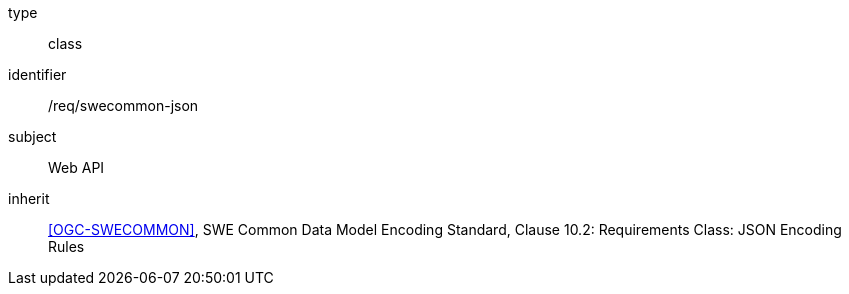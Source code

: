 [requirement,model=ogc]
====
[%metadata]
type:: class
identifier:: /req/swecommon-json
subject:: Web API
inherit:: <<OGC-SWECOMMON>>, SWE Common Data Model Encoding Standard, Clause 10.2: Requirements Class: JSON Encoding Rules
====